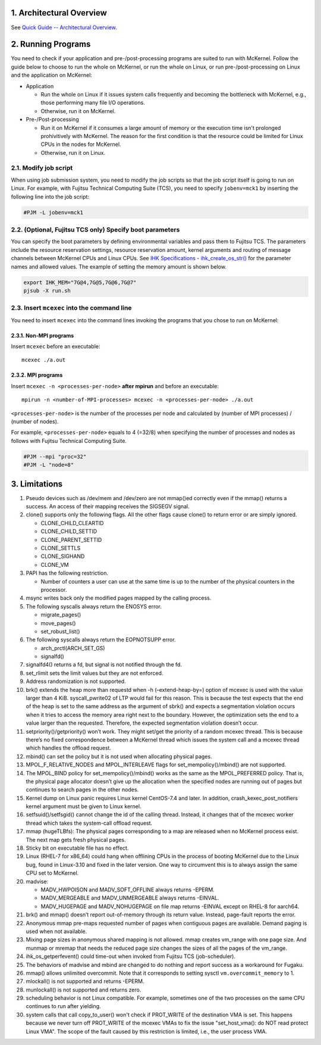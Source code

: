 .. sectnum::
   :suffix: .
   :depth: 3

Architectural Overview
======================

See `Quick Guide -- Architectural Overview <quick.html#architectural-overview>`__.

Running Programs
================

You need to check if your application and pre-/post-processing programs are suited to run with McKernel.
Follow the guide below to choose to run the whole on McKernel, or run the whole on Linux, or run pre-/post-processing on Linux and the application on McKernel:

* Application

  - Run the whole on Linux if it issues system calls frequently and becoming the bottleneck with McKernel, e.g., those performing many file I/O operations.
  - Otherwise, run it on McKernel.

* Pre-/Post-processing

  - Run it on McKernel if it consumes a large amount of memory or the execution time isn't prolonged prohivitively with McKernel. The reason for the first condition is that the resource could be limited for Linux CPUs in the nodes for McKernel.
  - Otherwise, run it on Linux.


Modify job script
-----------------

When using job submission system, you need to modify the job scripts so that the job script itself is going to run on Linux.
For example, with Fujitsu Technical Computing Suite (TCS), you need to specify ``jobenv=mck1`` by inserting the following line into the job script:

.. code-block:: none

   #PJM -L jobenv=mck1

(Optional, Fujitsu TCS only) Specify boot parameters
----------------------------------------------------

You can specify the boot parameters by defining environmental variables and pass them to Fujitsu TCS.
The parameters include the resource reservation settings, resource reservation amount, kernel arguments and routing of message channels between McKernel CPUs and Linux CPUs.
See `IHK Specifications - ihk_create_os_str() <spec/ihk.html>`__ for the parameter names and allowed values.
The example of setting the memory amount is shown below.

.. code-block:: none

   export IHK_MEM="7G@4,7G@5,7G@6,7G@7"
   pjsub -X run.sh

Insert ``mcexec`` into the command line
---------------------------------------

You need to insert ``mcexec`` into the command lines invoking the programs that you chose to run on McKernel:

Non-MPI programs
~~~~~~~~~~~~~~~~

Insert ``mcexec`` before an executable:

::

   mcexec ./a.out

MPI programs
~~~~~~~~~~~~

Insert ``mcexec -n <processes-per-node>`` **after mpirun** and before an
executable:

::

   mpirun -n <number-of-MPI-processes> mcexec -n <processes-per-node> ./a.out

``<processes-per-node>`` is the number of the processes per node and
calculated by (number of MPI processes) / (number of nodes).

For example, ``<processes-per-node>`` equals to 4 (=32/8) when
specifying the number of processes and nodes as follows with
Fujitsu Technical Computing Suite.

.. code-block:: none

   #PJM --mpi "proc=32"
   #PJM -L "node=8"

Limitations
===========

1.  Pseudo devices such as /dev/mem and /dev/zero are not mmap()ed
    correctly even if the mmap() returns a success. An access of their
    mapping receives the SIGSEGV signal.

2.  clone() supports only the following flags. All the other flags cause
    clone() to return error or are simply ignored.

    -  CLONE_CHILD_CLEARTID
    -  CLONE_CHILD_SETTID
    -  CLONE_PARENT_SETTID
    -  CLONE_SETTLS
    -  CLONE_SIGHAND
    -  CLONE_VM

3.  PAPI has the following restriction.

    -  Number of counters a user can use at the same time is up to the
       number of the physical counters in the processor.

4.  msync writes back only the modified pages mapped by the calling
    process.

5.  The following syscalls always return the ENOSYS error.

    -  migrate_pages()
    -  move_pages()
    -  set_robust_list()

6.  The following syscalls always return the EOPNOTSUPP error.

    -  arch_prctl(ARCH_SET_GS)
    -  signalfd()

7.  signalfd4() returns a fd, but signal is not notified through the fd.

8.  set_rlimit sets the limit values but they are not enforced.

9.  Address randomization is not supported.

10. brk() extends the heap more than requestd when -h (–extend-heap-by=)
    option of mcexec is used with the value larger than 4 KiB.
    syscall_pwrite02 of LTP would fail for this reason. This is because
    the test expects that the end of the heap is set to the same address
    as the argument of sbrk() and expects a segmentation violation
    occurs when it tries to access the memory area right next to the
    boundary. However, the optimization sets the end to a value larger
    than the requested. Therefore, the expected segmentation violation
    doesn’t occur.

11. setpriority()/getpriority() won’t work. They might set/get the
    priority of a random mcexec thread. This is because there’s no fixed
    correspondence between a McKernel thread which issues the system
    call and a mcexec thread which handles the offload request.

12. mbind() can set the policy but it is not used when allocating
    physical pages.

13. MPOL_F_RELATIVE_NODES and MPOL_INTERLEAVE flags for
    set_mempolicy()/mbind() are not supported.

14. The MPOL_BIND policy for set_mempolicy()/mbind() works as the same
    as the MPOL_PREFERRED policy. That is, the physical page allocator
    doesn’t give up the allocation when the specified nodes are running
    out of pages but continues to search pages in the other nodes.

15. Kernel dump on Linux panic requires Linux kernel CentOS-7.4 and
    later. In addition, crash_kexec_post_notifiers kernel argument must
    be given to Linux kernel.

16. setfsuid()/setfsgid() cannot change the id of the calling thread.
    Instead, it changes that of the mcexec worker thread which takes the
    system-call offload request.

17. mmap (hugeTLBfs): The physical pages corresponding to a map are
    released when no McKernel process exist. The next map gets fresh
    physical pages.

18. Sticky bit on executable file has no effect.

19. Linux (RHEL-7 for x86_64) could hang when offlining CPUs in the
    process of booting McKernel due to the Linux bug, found in
    Linux-3.10 and fixed in the later version. One way to circumvent
    this is to always assign the same CPU set to McKernel.

20. madvise:

    -  MADV_HWPOISON and MADV_SOFT_OFFLINE always returns -EPERM.
    -  MADV_MERGEABLE and MADV_UNMERGEABLE always returns -EINVAL.
    -  MADV_HUGEPAGE and MADV_NOHUGEPAGE on file map returns -EINVAL
       except on RHEL-8 for aarch64.

21. brk() and mmap() doesn’t report out-of-memory through its return
    value. Instead, page-fault reports the error.

22. Anonymous mmap pre-maps requested number of pages when contiguous
    pages are available. Demand paging is used when not available.

23. Mixing page sizes in anonymous shared mapping is not allowed. mmap
    creates vm_range with one page size. And munmap or mremap that needs
    the reduced page size changes the sizes of all the pages of the
    vm_range.

24. ihk_os_getperfevent() could time-out when invoked from Fujitsu TCS
    (job-scheduler).

25. The behaviors of madvise and mbind are changed to do nothing and
    report success as a workaround for Fugaku.

26. mmap() allows unlimited overcommit. Note that it corresponds to
    setting sysctl ``vm.overcommit_memory`` to 1.

27. mlockall() is not supported and returns -EPERM.

28. munlockall() is not supported and returns zero.

29. scheduling behavior is not Linux compatible. For example, sometimes one of the two processes on the same CPU continues to run after yielding.

30. system calls that call copy_to_user() won't check if PROT_WRITE of
    the destination VMA is set.
    This happens because we never turn off PROT_WRITE of the mcexec VMAs
    to fix the issue "set_host_vma(): do NOT read protect Linux VMA".
    The scope of the fault caused by this restriction is limited,
    i.e., the user process VMA.

